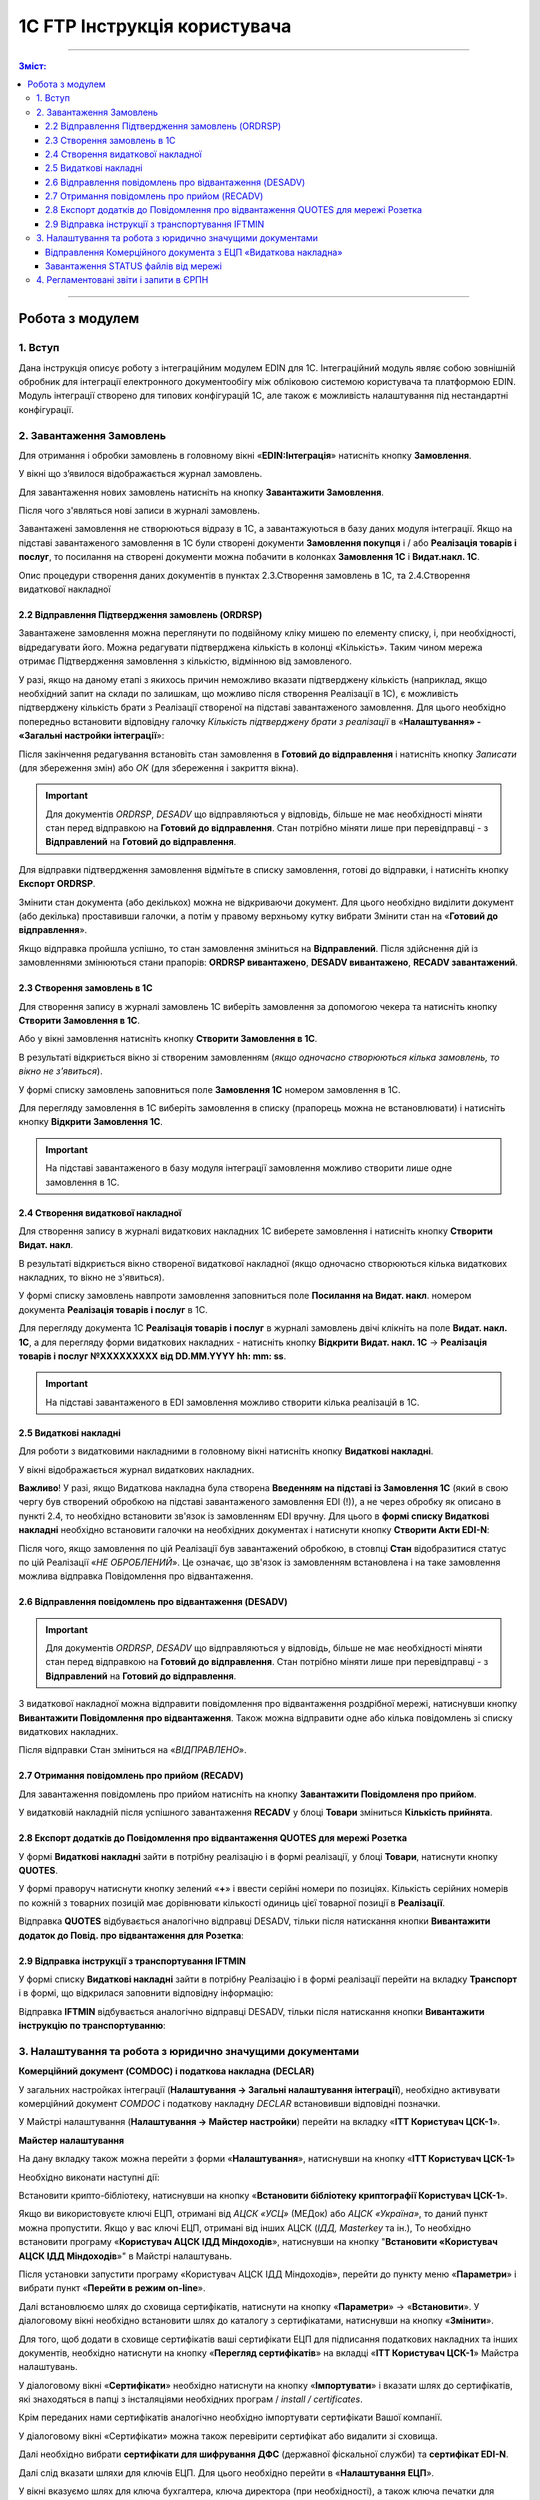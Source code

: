 1C FTP Інструкція користувача
##################################

---------

.. contents :: Зміст:
   :depth: 3

---------

Робота з модулем
********************
1. Вступ
==========================
Дана інструкція описує роботу з інтеграційним модулем EDIN для 1С. 
Інтеграційний модуль являє собою зовнішній обробник для інтеграції електронного документообігу між обліковою системою користувача та платформою EDIN. Модуль інтеграції створено для типових конфігурацій 1С, але також є можливість налаштування під нестандартні конфігурації.


2. Завантаження Замовлень
================================================

Для отримання і обробки замовлень в головному вікні «**EDIN:Інтеграція**» натисніть кнопку **Замовлення**.

.. image:: pics_user_1C_FTP_integration/user_1C_FTP_integration_01.png
   :align: center

У вікні що з’явилося відображається журнал замовлень.

.. image:: pics_user_1C_FTP_integration/user_1C_FTP_integration_02.png
   :align: center

Для завантаження нових замовлень натисніть на кнопку **Завантажити Замовлення**.

.. image:: pics_user_1C_FTP_integration/user_1C_FTP_integration_03.png
   :align: center

Після чого з'являться нові записи в журналі замовлень.

Завантажені замовлення не створюються відразу в 1С, а завантажуються в базу даних модуля інтеграції. Якщо на підставі завантаженого замовлення в 1С були створені  документи **Замовлення покупця** і / або **Реалізація товарів і послуг**, то посилання на створені документи можна побачити в колонках **Замовлення 1С** і **Видат.накл. 1С**.

.. image:: pics_user_1C_FTP_integration/user_1C_FTP_integration_04.png
   :align: center

Опис процедури створення даних документів в пунктах 2.3.Створення замовлень в 1С, та 2.4.Створення видаткової накладної

2.2 Відправлення Підтвердження замовлень (ORDRSP)
--------------------------------------------------

Завантажене замовлення можна переглянути по подвійному кліку мишею по елементу списку, і, при необхідності, відредагувати його. Можна редагувати підтверджена кількість в колонці «Кількість». Таким чином мережа отримає Підтвердження замовлення з кількістю, відмінною від замовленого.

У разі, якщо на даному етапі з якихось причин неможливо вказати підтверджену кількість (наприклад, якщо необхідний запит на склади по залишкам, що можливо після створення Реалізації в 1С), є можливість підтверджену кількість брати з Реалізації створеної на підставі завантаженого замовлення. Для цього необхідно попередньо встановити відповідну галочку *Кількість підтверджену брати з реалізації* в «**Налаштування» - «Загальні настройки інтеграції**»:

.. image:: pics_user_1C_FTP_integration/user_1C_FTP_integration_05.png
   :align: center

Після закінчення редагування встановіть стан замовлення в **Готовий до відправлення** і натисніть кнопку *Записати* (для збереження змін) або *ОК* (для збереження і закриття вікна).

.. important:: Для документів *ORDRSP*, *DESADV* що відправляються у відповідь, більше не має необхідності міняти стан перед відправкою на **Готовий до відправлення**. Стан потрібно міняти лише при перевідправці - з **Відправлений** на **Готовий до відправлення**.

.. image:: pics_user_1C_FTP_integration/user_1C_FTP_integration_06.png
   :align: center

Для відправки підтвердження замовлення відмітьте в списку замовлення, готові до відправки, і натисніть кнопку **Експорт ORDRSP**.

.. image:: pics_user_1C_FTP_integration/user_1C_FTP_integration_07.png
   :align: center

Змінити стан документа (або декількох) можна не відкриваючи документ. Для цього необхідно виділити документ (або декілька) проставивши галочки, а потім у правому верхньому кутку вибрати Змінити стан на «**Готовий до відправлення**».

.. image:: pics_user_1C_FTP_integration/user_1C_FTP_integration_08.png
   :align: center

Якщо відправка пройшла успішно, то стан замовлення зміниться на **Відправлений**. Після здійснення дій із замовленнями змінюються стани прапорів: **ORDRSP вивантажено**, **DESADV вивантажено**, **RECADV завантажений**.

.. image:: pics_user_1C_FTP_integration/user_1C_FTP_integration_09.png
   :align: center

2.3 Створення замовлень в 1С
--------------------------------------------------

Для створення запису в журналі замовлень 1С виберіть замовлення за допомогою чекера та натисніть кнопку **Створити Замовлення в 1С**.

.. image:: pics_user_1C_FTP_integration/user_1C_FTP_integration_10.png
   :align: center

Або у вікні замовлення натисніть кнопку **Створити Замовлення в 1С**.

.. image:: pics_user_1C_FTP_integration/user_1C_FTP_integration_11.png
   :align: center

В результаті відкриється вікно зі створеним замовленням (*якщо одночасно створюються кілька замовлень, то вікно не з'явиться*).

.. image:: pics_user_1C_FTP_integration/user_1C_FTP_integration_12.png
   :align: center

У формі списку замовлень заповниться поле **Замовлення 1С** номером замовлення в 1С.

.. image:: pics_user_1C_FTP_integration/user_1C_FTP_integration_13.png
   :align: center

Для перегляду замовлення в 1С виберіть замовлення в списку (прапорець можна не встановлювати) і натисніть кнопку **Відкрити Замовлення 1С**.

.. important:: На підставі завантаженого в базу модуля інтеграції замовлення можливо створити лише одне замовлення в 1С.

2.4 Створення видаткової накладної
--------------------------------------------------

Для створення запису в журналі видаткових накладних 1С виберете замовлення і натисніть кнопку **Створити Видат. накл**.

.. image:: pics_user_1C_FTP_integration/user_1C_FTP_integration_14.png
   :align: center

В результаті відкриється вікно створеної видаткової накладної (якщо одночасно створюються кілька видаткових накладних, то вікно не з'явиться).

.. image:: pics_user_1C_FTP_integration/user_1C_FTP_integration_15.png
   :align: center

У формі списку замовлень навпроти замовлення заповниться поле **Посилання на Видат. накл**. номером документа **Реалізація товарів і послуг** в 1С.

.. image:: pics_user_1C_FTP_integration/user_1C_FTP_integration_16.png
   :align: center

Для перегляду документа 1С **Реалізація товарів і послуг** в журналі замовлень двічі клікніть на поле **Видат. накл. 1С**, а для перегляду форми видаткових накладних - натисніть кнопку **Відкрити Видат. накл. 1С** -> **Реалізація товарів і послуг №XXXXXXXXX від DD.MM.YYYY hh: mm: ss**.

.. important:: На підставі завантаженого в EDI замовлення можливо створити кілька реалізацій в 1С.

2.5 Видаткові накладні
--------------------------------------------------

Для роботи з видатковими накладними в головному вікні натисніть кнопку **Видаткові накладні**.

.. image:: pics_user_1C_FTP_integration/user_1C_FTP_integration_17.png
   :align: center

У вікні відображається журнал видаткових накладних.

.. image:: pics_user_1C_FTP_integration/user_1C_FTP_integration_18.png
   :align: center

**Важливо**! У разі, якщо Видаткова накладна була створена **Введенням на підставі із Замовлення 1С** (який в свою чергу був створений обробкою на підставі завантаженого замовлення EDI (!)), а не через обробку як описано в пункті 2.4, то необхідно встановити зв'язок із замовленням EDI вручну. Для цього в **формі списку Видаткові накладні** необхідно встановити галочки на необхідних документах і натиснути кнопку **Створити Акти EDI-N**:

.. image:: pics_user_1C_FTP_integration/user_1C_FTP_integration_19.png
   :align: center

Після чого, якщо замовлення по цій Реалізації був завантажений обробкою, в стовпці **Стан** відобразитися статус по цій Реалізації «*НЕ ОБРОБЛЕНИЙ*». Це означає, що зв'язок із замовленням встановлена і на таке замовлення можлива відправка Повідомлення про відвантаження.

2.6 Відправлення повідомлень про відвантаження (DESADV)
-----------------------------------------------------------

.. important:: Для документів *ORDRSP*, *DESADV* що відправляються у відповідь, більше не має необхідності міняти стан перед відправкою на **Готовий до відправлення**. Стан потрібно міняти лише при перевідправці - з **Відправлений** на **Готовий до відправлення**.

З видаткової накладної можна відправити повідомлення про відвантаження роздрібної мережі, натиснувши кнопку **Вивантажити Повідомлення про відвантаження**. Також можна відправити одне або кілька повідомлень зі списку видаткових накладних.

.. image:: pics_user_1C_FTP_integration/user_1C_FTP_integration_21.png
   :align: center

Після відправки Стан зміниться на «*ВІДПРАВЛЕНО*».

2.7 Отримання повідомлень про прийом (RECADV)
--------------------------------------------------

Для завантаження повідомлень про прийом натисніть на кнопку **Завантажити Повідомленя про прийом**.

.. image:: pics_user_1C_FTP_integration/user_1C_FTP_integration_22.png
   :align: center

У видатковій накладній після успішного завантаження **RECADV** у блоці **Товари** зміниться **Кількість прийнята**.

2.8 Експорт додатків до Повідомлення про відвантаження QUOTES для мережі Розетка
---------------------------------------------------------------------------------

У формі **Видаткові накладні** зайти в потрібну реалізацію і в формі реалізації, у блоці **Товари**, натиснути кнопку **QUOTES**.

.. image:: pics_user_1C_FTP_integration/user_1C_FTP_integration_24.png
   :align: center

У формі праворуч натиснути кнопку зелений «**+**» і ввести серійні номери по позиціях. Кількість серійних номерів по кожній з товарних позицій має дорівнювати кількості одиниць цієї товарної позиції в **Реалізації**.

.. image:: pics_user_1C_FTP_integration/user_1C_FTP_integration_25.png
   :align: center

Відправка **QUOTES** відбувається аналогічно відправці DESADV, тільки після натискання кнопки **Вивантажити додаток до Повід. про відвантаження для Розетка**:

.. image:: pics_user_1C_FTP_integration/user_1C_FTP_integration_26.png
   :align: center

2.9 Відправка інструкції з транспортування IFTMIN
--------------------------------------------------

У формі списку **Видаткові накладні** зайти в потрібну Реалізацію і в формі реалізації перейти на вкладку **Транспорт** і в формі, що відкрилася заповнити відповідну інформацію:

.. image:: pics_user_1C_FTP_integration/user_1C_FTP_integration_27.png
   :align: center

Відправка **IFTMIN** відбувається аналогічно відправці DESADV, тільки після натискання кнопки **Вивантажити інструкцію по транспортуванню**:

.. image:: pics_user_1C_FTP_integration/user_1C_FTP_integration_28.png
   :align: center

3. Налаштування та робота з юридично значущими документами
================================================================

**Комерційний документ (COMDOC) і податкова накладна (DECLAR)**

У загальних настройках інтеграції (**Налаштування -> Загальні налаштування інтеграції**), необхідно активувати комерційний документ *COMDOC* і податкову накладну *DECLAR* встановивши відповідні позначки.

.. image:: pics_user_1C_FTP_integration/user_1C_FTP_integration_29.png
   :align: center

У Майстрі налаштування (**Налаштування -> Майстер настройки**) перейти на вкладку «**ITT Користувач ЦСК-1**».

**Майстер налаштування**

.. image:: pics_user_1C_FTP_integration/user_1C_FTP_integration_30.png
   :align: center

На дану вкладку також можна перейти з форми «**Налаштування**», натиснувши на кнопку «**ITT Користувач ЦСК-1**»

.. image:: pics_user_1C_FTP_integration/user_1C_FTP_integration_31.png
   :align: center

Необхідно виконати наступні дії:

Встановити крипто-бібліотеку, натиснувши на кнопку «**Встановити бібліотеку криптографії Користувач ЦСК-1**».

Якщо ви використовуєте ключі ЕЦП, отримані від *АЦСК «УСЦ»* (МЕДок) або *АЦСК «Україна»*, то даний пункт можна пропустити. Якщо у вас ключі ЕЦП, отримані від інших АЦСК (*ІДД, Masterkey* та ін.), То необхідно встановити програму «**Користувач АЦСК ІДД Міндоходів**», натиснувши на кнопку "**Встановити «Користувач АЦСК ІДД Міндоходів**»" в Майстрі налаштувань.

Після установки запустити програму «Користувач АЦСК ІДД Міндоходів», перейти до пункту меню «**Параметри**» і вибрати пункт «**Перейти в режим on-line**».

.. image:: pics_user_1C_FTP_integration/user_1C_FTP_integration_32.png
   :align: center

Далі встановлюємо шлях до сховища сертифікатів, натиснути на кнопку «**Параметри**» -> «**Встановити**». У діалоговому вікні необхідно встановити шлях до каталогу з сертифікатами, натиснувши на кнопку «**Змінити**».

.. image:: pics_user_1C_FTP_integration/user_1C_FTP_integration_33.png
   :align: center

Для того, щоб додати в сховище сертифікатів ваші сертифікати ЕЦП для підписання податкових накладних та інших документів, необхідно натиснути на кнопку «**Перегляд сертифікатів**» на вкладці «**ITT Користувач ЦСК-1**» Майстра налаштувань.

У діалоговому вікні «**Сертифікати**» необхідно натиснути на кнопку «**Імпортувати**» і вказати шлях до сертифікатів, які знаходяться в папці з інсталяціями необхідних програм / *install / certificates*.

.. image:: pics_user_1C_FTP_integration/user_1C_FTP_integration_34.png
   :align: center

Крім переданих нами сертифікатів аналогічно необхідно імпортувати сертифікати Вашої компанії.

У діалоговому вікні «Сертифікати» можна також перевірити сертифікат або видалити зі сховища.

Далі необхідно вибрати **сертифікати для шифрування ДФС** (державної фіскальної служби) та **сертифікат EDI-N**.

.. image:: pics_user_1C_FTP_integration/user_1C_FTP_integration_35.png
   :align: center

Далі слід вказати шляхи для ключів ЕЦП. Для цього необхідно перейти в «**Налаштування ЕЦП**».

.. image:: pics_user_1C_FTP_integration/user_1C_FTP_integration_36.png
   :align: center

У вікні вказуємо шлях для ключа бухгалтера, ключа директора (при необхідності), а також ключа печатки для підписання і ключа печатки для шифрування.

.. image:: pics_user_1C_FTP_integration/user_1C_FTP_integration_37.png
   :align: center

Для всіх контрагентів з якими буде проводитися обмін електронними податковими накладними, необхідно в настройках активувати даний тип документа - **ЕПН**.

.. image:: pics_user_1C_FTP_integration/user_1C_FTP_integration_38.png
   :align: center

Для відправки ЕПН необхідно:

- Завантажити обробкою інтеграції замовлення від роздрібної мережі, переданий по EDI.
- На підставі замовлення створити в 1С видаткову накладну (документ «Реалізація товарів і послуг»).
- На підставі Витратною накладної (документ «Реалізація товарів і послуг») відправити роздрібної мережі повідомлення про відвантаження (DESADV).
- Завантажити від роздрібної мережі документ COMDOC, відправлений у відповідь на DESADV.

Для цього необхідно в обробці інтеграції перейти в форму «**Комерційний документ**».

.. image:: pics_user_1C_FTP_integration/user_1C_FTP_integration_39.png
   :align: center

У вікні «**Комерційні документи COMDOC**» встановити період, за який необхідно завантажити документи «*COMDOC*», вибрати організацію в поле «**Організація**» і натиснути на кнопку «**Загрузити COMDOC**»

.. image:: pics_user_1C_FTP_integration/user_1C_FTP_integration_40.png
   :align: center

На підставі завантаженого документа «*COMDOC*» відкоригувати (при необхідності) видаткову накладну.

Якщо на завантаженому документі COMDOC були підписи роздрібної мережі, то в колонці «Підписано» для даного документа буде встановлена відповідна відмітка.

Такий документ необхідно підтвердити, натиснувши на кнопку «**Підтвердити COMDOC**».

.. image:: pics_user_1C_FTP_integration/user_1C_FTP_integration_41.png
   :align: center

При підтвердженні документа COMDOC обробка запропонує вибрати ключ ЕЦП підписувача та ввести пароль підпису, а також вибрати ключ ЕЦП печатки і ввести пароль підпису.

.. image:: pics_user_1C_FTP_integration/user_1C_FTP_integration_42.png
   :align: center

Також реалізована можливість відправити відмова від підписання COMDOC.

В цьому випадку, в раніше завантаженому Комерційному документі необхідно заповнити поле коментар, мотивуючий відмову від підписання.

.. image:: pics_user_1C_FTP_integration/user_1C_FTP_integration_43.png
   :align: center

Необхідно записати зміни і в формі списку Комерційні документи натиснути «**Експорт відмов від підписання**», попередньо виділивши необхідний документ відміткою.

Для відправки податкової накладної підставі видаткової накладної в 1С необхідно створити документ «**Податкова накладна**».

В обробці інтеграції перейти на форму «**Податкові накладні**», натиснувши на кнопку «**ЕПН/РКПН**».

.. image:: pics_user_1C_FTP_integration/user_1C_FTP_integration_44.png
   :align: center

На вкладці «**Нові**» встановити галочки навпроти документів, на підставі яких необхідно відправити ЕПН, і натиснути «**Підписати і відправити ЕПН**».

.. image:: pics_user_1C_FTP_integration/user_1C_FTP_integration_45.png
   :align: center

При відправці електронної податкової накладної (ЕПН) обробка запропонує вибрати ключ ЕЦП підписувача та ввести пароль обраної підпису, а також вибрати ключ ЕЦП печатки і ввести пароль обраної підпису.

Після цього підписані і зашифровані документи **DECLAR (ЕНН)** будуть відправлені на FTP, звідки будуть автоматично відправлені до Єдиного реєстру податкових накладних (ЄРПН) для реєстрації.

Посилання на надіслані податкові накладні перейдуть на вкладку «**У обробці**».

Для отримання квитанції від **ЄРПН** про результат реєстрації ЕПН, на вкладці «**У обробці**» потрібно натиснути на кнопку «**Отримати квитанції**»

.. image:: pics_user_1C_FTP_integration/user_1C_FTP_integration_46.png
   :align: center

На вкладках «**У обробці**» і «**Завершені**» відображаються події по виділеному документу «**Податкова накладна**», а також відображається інформація по нанесеним на документ підписами.

.. image:: pics_user_1C_FTP_integration/user_1C_FTP_integration_47.png
   :align: center

Після успішного завантаження квитанцій від ЄРПН, посилання на відповідні податкові накладні перейдуть у вкладку «**Завершені**».

У вкладці Завершені, для перегляду квитанцій за прийнятими податковими накладними необхідно натиснути «**Подивитися квитанцію**», попередньо обравши цікавить документ.

У разі необхідності відправки розрахунку коригування податкової накладної необхідно створити таке коригування в 1С.

Перейти у вкладку «**РКНН (Додаток 2)**» в формі списку Податкові накладні.

.. image:: pics_user_1C_FTP_integration/user_1C_FTP_integration_48.png
   :align: center

Далі діяти аналогічно як при відправці електронної податкової накладної.

Також реалізована можливість вивантаження **РКНН** в файл формату **XML**. Для цього в списку документів виділіть необхідний і натисніть «**Вивантажити в XML**».

Вищеописана процедура відправки ПН реалізована таким чином, що після підписання і відправки Вами НН вона спочатку передається контрагенту для підтвердження, а далі в ЄРПН для реєстрації. В цьому випадку в НН передаються всі необхідні реквізити EDI.

У разі необхідності підписання і відправки ПН безпосередньо в ЄРПН, наприклад по клієнтам, які не працюють за EDI, необхідно скористатися формою надсилання «**Звітність ПН**»

.. image:: pics_user_1C_FTP_integration/user_1C_FTP_integration_49.png
   :align: center

Якщо дана кнопка не активна, її необхідно активувати. Для цього перейдіть в меню Настройок модуля інтеграції і виберете розділ «**Загальні настройки інтеграції**».

.. image:: pics_user_1C_FTP_integration/user_1C_FTP_integration_50.png
   :align: center

У загальних настройках інтеграції встановіть відповідну позначку навпроти «**Використовуємо звітність ПН**».

.. image:: pics_user_1C_FTP_integration/user_1C_FTP_integration_51.png
   :align: center

Порядок роботи з формою «**Звітність ПН**» аналогічний роботі в формі «**ЕПН / РКНН**».

Відправлення Комерційного документа з ЕЦП «Видаткова накладна»
---------------------------------------------------------------------

Виконати пункти в Майстрі налаштування по налаштуванню підписання документів з ЕЦП, якщо раніше вони не виконувалися (встановити криптобібліотеки, вказати шляхи для ключів ЕЦП, і т.д.).

У налаштуваннях перейти в форму **«Контрагенти»**:

+ фото47!

У формі встановити чекер **Використовуємо COMDOC вихідний**, зберегти зміни:

+фото48!

У формі списку **Комерційні документи «COMDOC»** перейти на вкладку «**Вихідні**», із відображеного за вказаний період списку Видаткових накладних виділити галочками необхідні і натиснути «**Надіслати Видаткову накладну**». Обробка запропонує вибрати ключ ЕЦП підписувача та ввести пароль підпису, а також вибрати ключ ЕЦП печатки і ввести пароль підписи після чого Комерційний документ «**Видаткова накладна**» буде відправлений для його підтвердження мережею:

.. image:: pics_user_1C_FTP_integration/user_1C_FTP_integration_52.png
   :align: center

Після отримання Комерційного документа «**Видаткова накладна**» мережа в разі відсутності зауважень накладає на нього свій електронний підпис і печатку і відправляє даний документ вже з чотирма підписами (два підписи покупця і два постачальника) назад Вам після чого Ви можете його завантажити натиснувши на кнопку **Завантажити COMDOC** попередньо обравши період завантаження. 
Якщо по якомусь із відправлених Вами документів на сервері вже є підтверджені з боку покупця, то вони будуть завантажені і відповідний статус «**Прийнято**» буде встановлено в списку Витратних накладних:

.. image:: pics_user_1C_FTP_integration/user_1C_FTP_integration_53.png
   :align: center

Завантаження STATUS файлів від мережі
----------------------------------------

У разі, якщо ця функція підтримується відправку статусів по відправленим постачальником документам, ці статус файли можна завантажити.

Попередньо в «**Налаштування» - «Загальні настройки інтеграції**» необхідно встановити відповідну галочку для активації можливості завантаження таких статус файлів:

.. image:: pics_user_1C_FTP_integration/user_1C_FTP_integration_54.png
   :align: center

Для завантаження статус файлів необхідно вибрати **період завантаження** і натиснути кнопку **Імпорт STATUS**.

.. image:: pics_user_1C_FTP_integration/user_1C_FTP_integration_55.png
   :align: center

Завантажений статус можна переглянути шляхом вибору необхідного документа і натискання на кнопку **Історія по STATUS файлам**:

.. image:: pics_user_1C_FTP_integration/user_1C_FTP_integration_56.png
   :align: center

Статус файли можна також завантажувати і по відправленим Комерційним документам на відповідній формі натиснувши **Імпорт STATUS**:

.. image:: pics_user_1C_FTP_integration/user_1C_FTP_integration_57.png
   :align: center

4. Регламентовані звіти і запити в ЄРПН
================================================

.. important:: Функціонал Регламентовані звіти і запити в ЄРПН більше не підтримується!

В даному модулі інтеграції реалізована можливість відправки регламентованої звітності з ЕЦП.

**Принцип роботи модуля**:

Незалежно від того, як Ви сформували регламентовані звіти (у вашій обліковій системі або за допомогою модуля) Ви можете:

- сформувати звіти заново (і вони відобразяться у відповідному журналі «Регламентований звіт» (назва журналу залежить від конфігурації 1С Підприємство)
- зберегти звіт в формат XML
- підписати і відправити звіт
- завантажити квитанції \\ реєстр з ЄРПН

Для відправки регламентованої звітності в головному меню обробки виберете «**Створити Регл.звіти і Запит ЄРПН**»

.. image:: pics_user_1C_FTP_integration/user_1C_FTP_integration_58.png
   :align: center

Відкриється вікно формування регламентованої і фінансової звітності.

.. image:: pics_user_1C_FTP_integration/user_1C_FTP_integration_59.png
   :align: center

При необхідності сформуйте звіт.

Для формування запиту виділіть необхідний запис і двічі клацніть по ній.

.. image:: pics_user_1C_FTP_integration/user_1C_FTP_integration_60.png
   :align: center

При необхідності змініть організацію або період формування, і натисніть кнопку **ОК**.

.. image:: pics_user_1C_FTP_integration/user_1C_FTP_integration_61.png
   :align: center

Після цього в формі, що відкрилася натисніть на кнопку **вивантажити в формат ДПАУ**. Після чого закрийте форму формування запиту.

У вікні «**Майстри вивантаження звітів**» натисніть «Далі»:

.. image:: pics_user_1C_FTP_integration/user_1C_FTP_integration_62.png
   :align: center

Для збереження звіту виберіть необхідні дані, проставивши галочки, вкажіть шлях для збереження і натисніть «**Сформувати електронні документи в форматі XML**».

.. image:: pics_user_1C_FTP_integration/user_1C_FTP_integration_63.png
   :align: center

Звіт буде вивантажено в зазначений каталог.

Для відправки запиту до загального реєстру податкових накладних в головному меню модуля виберете «**Запит в ЄРПН / НН і РКНН**»

.. image:: pics_user_1C_FTP_integration/user_1C_FTP_integration_64.png
   :align: center

У вікні позначте необхідні документи проставивши галочки і натисніть «**Надіслати звіти**»

.. image:: pics_user_1C_FTP_integration/user_1C_FTP_integration_65.png
   :align: center

Для підписання запиту в ЄРПН обробка запросить ввести пароль для ключа бухгалтера, директора і печатки підприємства (якщо у друку - 2 ключа, потрібно двічі ввести пароль).

.. image:: pics_user_1C_FTP_integration/user_1C_FTP_integration_66.png
   :align: center

Введіть необхідні паролі, підтверджуючи кожен введення кнопкою **ОК**.

**Завантаження квитанцій**

Для завантаження квитанцій натисніть кнопку «**Завантажити квитанції / ЕПН + РКНН**».

.. image:: pics_user_1C_FTP_integration/user_1C_FTP_integration_67.png
   :align: center

Далі обробка запросить ввести пароль печатки підприємства для розшифровки квитанцій.

Якщо при натисканні на кнопку «**Завантажити квитанції / ЕПН + РКНН**» в службовому повідомленні внизу екрану відобразився текст «*Відсутні файли для імпорту в каталозі*» - це означає, що квитанції ще не були отримані від податкової або всі доступні квитанції вже були завантажені.

Для перегляду завантажених квитанцій, виділіть курсором необхідний звіт і натисніть кнопку «**Подивитися квитанцію**».

.. image:: pics_user_1C_FTP_integration/user_1C_FTP_integration_68.png
   :align: center

Всі завантажені квитанції для даного звіту відобразяться на екрані в текстовому вигляді і, в міру завантаження квитанцій для цього звіту, будуть додаватися в кінець документа.

.. image:: pics_user_1C_FTP_integration/user_1C_FTP_integration_69.png
   :align: center
